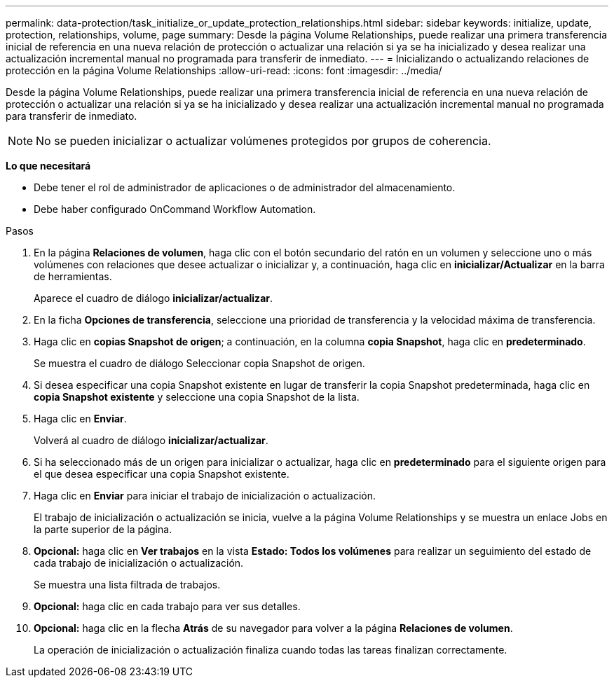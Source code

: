 ---
permalink: data-protection/task_initialize_or_update_protection_relationships.html 
sidebar: sidebar 
keywords: initialize, update, protection, relationships, volume, page 
summary: Desde la página Volume Relationships, puede realizar una primera transferencia inicial de referencia en una nueva relación de protección o actualizar una relación si ya se ha inicializado y desea realizar una actualización incremental manual no programada para transferir de inmediato. 
---
= Inicializando o actualizando relaciones de protección en la página Volume Relationships
:allow-uri-read: 
:icons: font
:imagesdir: ../media/


[role="lead"]
Desde la página Volume Relationships, puede realizar una primera transferencia inicial de referencia en una nueva relación de protección o actualizar una relación si ya se ha inicializado y desea realizar una actualización incremental manual no programada para transferir de inmediato.


NOTE: No se pueden inicializar o actualizar volúmenes protegidos por grupos de coherencia.

*Lo que necesitará*

* Debe tener el rol de administrador de aplicaciones o de administrador del almacenamiento.
* Debe haber configurado OnCommand Workflow Automation.


.Pasos
. En la página *Relaciones de volumen*, haga clic con el botón secundario del ratón en un volumen y seleccione uno o más volúmenes con relaciones que desee actualizar o inicializar y, a continuación, haga clic en *inicializar/Actualizar* en la barra de herramientas.
+
Aparece el cuadro de diálogo *inicializar/actualizar*.

. En la ficha *Opciones de transferencia*, seleccione una prioridad de transferencia y la velocidad máxima de transferencia.
. Haga clic en *copias Snapshot de origen*; a continuación, en la columna *copia Snapshot*, haga clic en *predeterminado*.
+
Se muestra el cuadro de diálogo Seleccionar copia Snapshot de origen.

. Si desea especificar una copia Snapshot existente en lugar de transferir la copia Snapshot predeterminada, haga clic en *copia Snapshot existente* y seleccione una copia Snapshot de la lista.
. Haga clic en *Enviar*.
+
Volverá al cuadro de diálogo *inicializar/actualizar*.

. Si ha seleccionado más de un origen para inicializar o actualizar, haga clic en *predeterminado* para el siguiente origen para el que desea especificar una copia Snapshot existente.
. Haga clic en *Enviar* para iniciar el trabajo de inicialización o actualización.
+
El trabajo de inicialización o actualización se inicia, vuelve a la página Volume Relationships y se muestra un enlace Jobs en la parte superior de la página.

. *Opcional:* haga clic en *Ver trabajos* en la vista *Estado: Todos los volúmenes* para realizar un seguimiento del estado de cada trabajo de inicialización o actualización.
+
Se muestra una lista filtrada de trabajos.

. *Opcional:* haga clic en cada trabajo para ver sus detalles.
. *Opcional:* haga clic en la flecha *Atrás* de su navegador para volver a la página *Relaciones de volumen*.
+
La operación de inicialización o actualización finaliza cuando todas las tareas finalizan correctamente.


